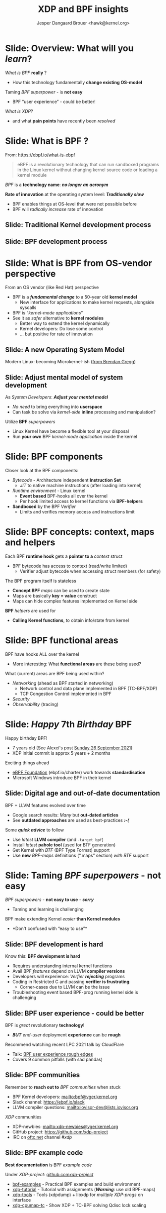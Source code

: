 # -*- fill-column: 79; -*-
#+TITLE: XDP and BPF insights
#+AUTHOR: Jesper Dangaard Brouer <hawk@kernel.org>
#+EMAIL: brouer@redhat.com
#+REVEAL_THEME: redhat
#+REVEAL_TRANS: linear
#+REVEAL_MARGIN: 0
#+REVEAL_EXTRA_JS: { src: '../reveal.js/js/redhat.js'}
#+REVEAL_ROOT: ../reveal.js
#+OPTIONS: reveal_center:nil reveal_control:t reveal_history:nil
#+OPTIONS: reveal_width:1600 reveal_height:900
#+OPTIONS: ^:nil tags:nil toc:nil num:nil ':t

* For conference: Tech Summit at Fastly                            :noexport:

Request from Fastly engineer Sanjay Rao (know from Netfilter workshop):
#+begin_quote
They asked me to find out if you could do a virtual talk at our upcoming
"Tech Summit", October 4-6
#+end_quote

Title: XDP and BPF insights
 - Programmable Runtime Extending Linux Kernel for Packet Processing

** Abstract:

This talk will give an insights into BPF and XDP (eXpress Data Path)
technologies.

These technologies are changing the traditional Operating System model.

The Linux Kernel is becoming programmable and runtime extendable,
without the risk of crashing the kernel. BPF is a sandbox technology
that provide an alternative to Kernel modules.

These technologies push the limits on what is possible for fast
programmable packet processing in the Operating System Kernel.

Talk will also cover future work and planned extensions to XDP.

* Colors in slides                                                 :noexport:

Text colors on slides are chosen via org-mode italic/bold high-lighting:
 - /italic/ = /green/
 - *bold*   = *yellow*
 - */italic-bold/* = red

* Brainstorm notes                                                 :noexport:

Make them aware of BPF/XDP communities
 - Mention: xdp-newbies@vger.kernel.org

BPF 7-years (and XDP 5 years)
 - Congrats, *but* evolution of BPF features
 - Evolved
 - Resulted in many out-dated Google search articles
 - Old outdated approaches are used as best-practices 

* Slide: Overview: What will you /learn/?                            :export:

/What is BPF/ *really* ?
 - How this technology fundamentally *change existing OS-model*

Taming /BPF superpower/ - is *not easy*
 - BPF "user experience" - could be better!

/What is XDP/?
 - and what *pain points* have recently been /resolved/


* Slide: What is BPF ?                                               :export:

From: https://ebpf.io/what-is-ebpf
#+begin_quote
eBPF is a revolutionary technology that can run sandboxed programs in the Linux
kernel without changing kernel source code or loading a kernel module
#+end_quote

/BPF/ is a *technology name*: */no longer an acronym/*

*Rate of innovation* at the operating system level: */Traditionally slow/*
 - BPF enables things at OS-level that were not possible before
 - BPF will /radically increase/ rate of innovation

** Slide: *Traditional* Kernel development process                  :export:

[[file:images/bpf_comic01_scale.png]]

** Slide: *BPF* development process                                 :export:

[[file:images/bpf_comic02_scale.png]]

* Slide: What is BPF from OS-vendor perspective                      :export:

From an OS vendor (like Red Hat) perspective
- BPF is a  */fundamental change/* to a 50-year old *kernel model*
  - New interface for applications to make kernel requests, alongside syscalls
- BPF is "/kernel-mode applications/"
- See it as /safer/ alternative to *kernel modules*
  - Better way to extend the kernel dynamically
  - Kernel developers: Do lose some control
  - ... but positive for rate of innovation

** Slide: A new Operating System Model                              :export:

Modern Linux: becoming Microkernel-ish ([[http://www.brendangregg.com/blog/2019-12-02/bpf-a-new-type-of-software.html][from Brendan Gregg]])
[[file:images/bpf-os-model02.jpg]]

** Slide: Adjust mental model of system development                 :export:

As /System Developers/: */Adjust your mental model/*
 - /No need/ to bring everything into *userspace*
 - Can task be solve via /kernel-side/ *inline* processing and manipulation?

Utilize *BPF* /superpowers/
 - Linux Kernel have become a flexible tool at your disposal
 - Run *your own* BPF /kernel-mode application/ inside the kernel

* Slide: BPF components                                              :export:

Closer look at the BPF components:

 - /Bytecode/ - Architecture independent *Instruction Set*
   * /JIT/ to native machine instructions (after loading into kernel)

 - /Runtime environment/ - Linux kernel
   * *Event based* BPF-hooks all over the kernel
   * Per hook limited access to kernel functions via *BPF-helpers*

 - *Sandboxed* by the BPF /Verifier/
   * Limits and verifies memory access and instructions limit

* Slide: BPF concepts: context, maps and helpers                     :export:

Each BPF *runtime hook* gets a *pointer to a* /context/ struct
 - BPF bytecode has access to context (read/write limited)
   * Verifier adjust bytecode when accessing struct members (for safety)

The BPF program itself is stateless
 - *Concept BPF* /maps/ can be used to create state
 - Maps are basically *key = value* construct
 - Maps can hide complex features implemented on Kernel side

*BPF* /helpers/ are used for
 - *Calling Kernel functions*, to obtain info/state from kernel

* Slide: BPF functional areas                                        :export:

BPF have hooks ALL over the kernel
 - More interesting: What *functional areas* are these being used?

What (current) areas are BPF being used within?
 - /Networking/ (ahead as BPF started in networking)
   - Network control and data plane implemented in BPF (TC-BPF/XDP)
   - TCP Congestion Control implemented in BPF
 - /Security/
 - /Observability/ (tracing)

* Slide: /Happy/ 7th /Birthday/ BPF                                  :export:
:PROPERTIES:
:reveal_extra_attr: class="mid-slide"
:END:

Happy birthday BPF!
 - 7 years old (See Alexei's post [[https://lore.kernel.org/all/20210926203409.kn3gzz2eaodflels@ast-mbp.dhcp.thefacebook.com/][Sunday 26 September 2021]])
 - XDP initial commit is approx 5 years + 2 months

Exciting things ahead
 - [[https://ebpf.io/charter/][eBPF Foundation]] (ebpf.io/charter) work towards *standardisation*
 - Microsoft Windows introduce BPF in their kernel

** Slide: Digital age and *out-of-date* documentation               :export:

BPF + LLVM features evolved over time
 - Google search results: /Many/ but *out-dated articles*
 - See *outdated approaches* are used as best-practices */:-(/*

Some */quick advice/* to follow
 - Use /latest/ *LLVM compiler* (and =-target bpf=)
 - Install /latest/ *pahole tool* (used for BTF generation)
 - Get Kernel with /BTF/ (BPF Type Format) support
 - Use *new* /BPF-maps/ definitions (".maps" section) /with BTF/ support


* Slide: Taming /BPF superpowers/ - *not easy*                       :export:
:PROPERTIES:
:reveal_extra_attr: class="mid-slide"
:END:

/BPF superpowers/ - *not easy to use* - */sorry/*
 - Taming and learning is challenging

BPF make extending Kernel /easier/ *than Kernel modules*
 - *Don't confused with "easy to use"*

** Slide: BPF development is hard                                   :export:

Know this: *BPF development is hard*
 - Requires understanding internal kernel functions
 - Avail BPF /features/ depend on LLVM *compiler versions*
 - Developers will experience: /Verfier/ */rejecting/* programs
 - Coding in Restricted C and passing *verifier is frustrating*
   - Corner-cases due to LLVM can be the issue
 - Troubleshooting event based BPF-prog running kernel side is challenging

** Slide: BPF user experience - could be better                     :export:

BPF is /great/ revolutionary *technology*!
 - */BUT/* /end-user/ deployment *experience* can be *rough*

Recommend watching recent LPC 2021 talk by CloudFlare
 - Talk: [[https://linuxplumbersconf.org/event/11/contributions/933/][BPF user experience rough edges]]
 - Covers 9 common pitfalls (with sad pandas)

** Slide: BPF communities                                           :export:

Remember to *reach out to* /BPF communities/ when stuck

 - BPF Kernel developers: mailto:bpf@vger.kernel.org
 - Slack channel: https://ebpf.io/slack
 - LLVM compiler questions: mailto:iovisor-dev@lists.iovisor.org

/XDP/ communities
 - XDP-newbies: mailto:xdp-newbies@vger.kernel.org
 - GitHub project: https://github.com/xdp-project
 - IRC on [[https://www.oftc.net/][oftc.net]] channel /#xdp/

** Slide: BPF example code                                          :export:

*Best documentation* is BPF /example code/

Under /XDP-project/: [[https://github.com/xdp-project/bpf-examples][github.com/xdp-project/]]
 - [[https://github.com/xdp-project/bpf-examples][bpf-examples]] - Practical BPF examples and build environment
 - [[https://github.com/xdp-project/xdp-tutorial][xdp-tutorial]] - Tutorial with assignments (*/Warning/*: use old BPF-maps)
 - [[https://github.com/xdp-project/xdp-tools][xdp-tools]] - Tools (xdpdump) + libxdp for /multiple XDP-progs/ on interface
 - [[https://github.com/xdp-project/xdp-cpumap-tc][xdp-cpumap-tc]] - Show XDP + TC-BPF solving Qdisc lock scaling


* Slide: BPF networking                                              :export:
:PROPERTIES:
:reveal_extra_attr: class="mid-slide"
:END:

Focus on BPF for networking

 - /XDP/ (eXpress Data Path) is *our focus*
 - /TC-BPF/ hooks are *equally important* for practical use-cases
 - BPF hooks for cgroups can also be useful for containers

* Slide: What is XDP?                                                :export:

XDP (eXpress Data Path) is a Linux *in-kernel* fast-path
 - /New programmable layer in-front/ of traditional network stack
   - Read, modify, drop, redirect or pass
   - For L2-L3 use-cases: seeing x10 performance improvements!
 - *Avoiding* /memory allocations/
   - No SKB allocations and no-init (memset zero 4 cache-lines)
 - Adaptive *bulk* processing of frames
 - Very /early access/ to frame (in driver code *after DMA sync*)
 - Ability to */skip/ (large parts) of kernel /code/*
   - Evolve XDP via /BPF-helpers/

** Slide: XDP architecture                                          :export:
#+ATTR_HTML: :class img-no-border
[[file:images/xdp_architecture.png]]

* Slide: Why is XDP needed?                                        :export:

This is about *the Kernel networking stack staying relevant*
 - For emerging use-cases and areas

Linux /networking stack/ optimized for layers *L4-L7*
 - Missing something to address L2-L3 use-cases

/XDP operate/ at layers *L2-L3*
 - *L4* /load-balancer/ possible when *no IP-fragmentation* occurs

@@html:<small>@@

If you forgot OSI model:
 - L2=Ethernet
 - L3=IPv4/IPv6
 - L4=TCP/UDP
 - L7=Applications

@@html:</small>@@

* Slide: XDP pain points /resolved/                                  :export:
:PROPERTIES:
:reveal_extra_attr: class="mid-slide"
:END:

[[https://github.com/xdp-project/xdp-project/blob/master/conference/LinuxPlumbers2019/xdp-distro-view.org][Followup]] to Linux Plumber 2019: [[https://www.linuxplumbersconf.org/event/4/contributions/460/][XDP the distro view]]
 - Some of the *pain points* have been /resolved/

** Slide: Multiple XDP programs on a single interface               :export:

@@html:<small>@@
[[https://github.com/xdp-project/xdp-project/blob/master/conference/LinuxPlumbers2019/xdp-distro-view.org][Followup]] to Linux Plumber 2019: [[https://www.linuxplumbersconf.org/event/4/contributions/460/][XDP the distro view]]
@@html:</small>@@

The library [[https://github.com/xdp-project/xdp-tools/blob/master/lib/libxdp/][libxdp]] (available via [[https://github.com/xdp-project/xdp-tools][xdp-tools]])
 - Have option of loading *multiple XDP programs* on a /single interface/
 - See [[https://github.com/xdp-project/xdp-tools/blob/master/lib/libxdp/README.org#the-dispatcher-program][dispatcher]] API (=xdp_multiprog__*=) in README
 - Depend on kernel feature =freplace= (read as: function replace)

** Slide: XDP "tcpdump" packet capture                              :export:

Tool 'tcpdump' does *not see all packets* anymore.
  - E.g XDP_DROP and XDP_REDIRECT etc.

New tool '[[https://github.com/xdp-project/xdp-tools/tree/master/xdp-dump][xdpdump]]' (available via [[https://github.com/xdp-project/xdp-tools][xdp-tools]])
 - Debug XDP programs already loaded on an interface
 - Packets can be *dumped/inspected*:
   - /Before/ on *entry* to XDP program
   - /After/ at *exit* from an XDP program
     - Furthermore: at *exit* the XDP /action/ is also /captured/
     - /Can inspect XDP_DROP packets!/
 - Use Kernel features =fentry= + =fexit=
   - Also works with multi-prog dispatcher API


* Slide: XDP future development                                      :export:

XDP /multi-buff/
 - Allowing larger MTUs, Jumbo-frames and GRO/GSO compatibility

XDP-/hints/
 - Extracting NIC hardware hints (from RX-descriptor)
 - Traditional hints: RX-hash, RX-checksum, VLAN, RX-timestamp

Drivers /without/ *SKB* knowledge
 - based only on =xdp_frame=
 - Depend on both XDP-hints + XDP multi-buff

* Emacs end-tricks                                                 :noexport:

This section contains some emacs tricks, that e.g. remove the "Slide:" prefix
in the compiled version.

# Local Variables:
# org-re-reveal-title-slide: "<h1 class=\"title\">%t</h1>
# <h3 class=\"title\">Programmable Runtime Extending Linux Kernel for Packet Processing</h3>
# <h2 class=\"author\">Jesper Dangaard Brouer<br/>Senior Principal Kernel Engineer</h2>
# <h3>Tech Summit, Fastly</br>October 2021</h3>"
# org-export-filter-headline-functions: ((lambda (contents backend info) (replace-regexp-in-string "Slide: " "" contents)))
# End:
